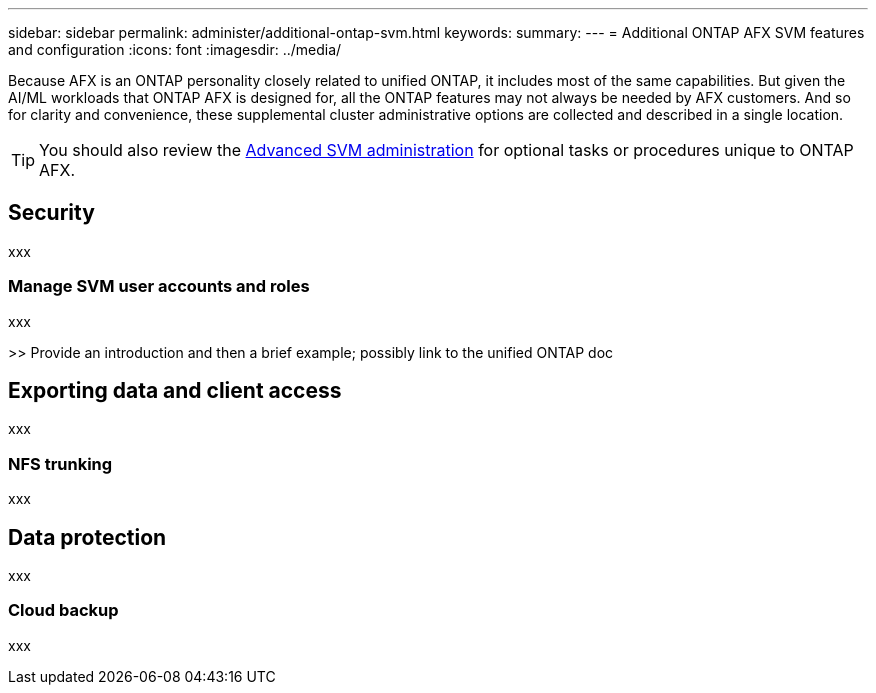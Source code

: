 ---
sidebar: sidebar
permalink: administer/additional-ontap-svm.html
keywords: 
summary: 
---
= Additional ONTAP AFX SVM features and configuration
:icons: font
:imagesdir: ../media/

[.lead]
Because AFX is an ONTAP personality closely related to unified ONTAP, it includes most of the same capabilities. But given the AI/ML workloads that ONTAP AFX is designed for, all the ONTAP features may not always be needed by AFX customers. And so for clarity and convenience, these supplemental cluster administrative options are collected and described in a single location.

[TIP]
You should also review the link:../administer/advanced-svm.html[Advanced SVM administration] for optional tasks or procedures unique to ONTAP AFX.

== Security

xxx

=== Manage SVM user accounts and roles

xxx

>> Provide an introduction and then a brief example; possibly link to the unified ONTAP doc

== Exporting data and client access

xxx

=== NFS trunking

xxx

== Data protection

xxx

=== Cloud backup

xxx
